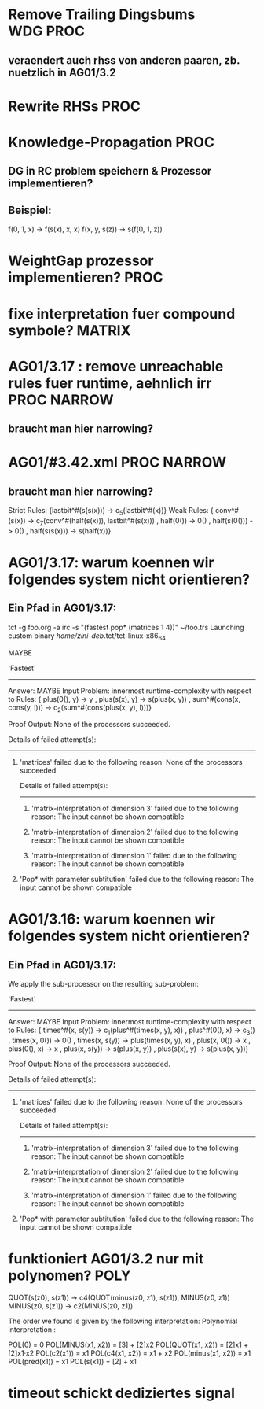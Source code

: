 * Remove Trailing Dingsbums					   :WDG:PROC:
** veraendert auch rhss von anderen paaren, zb. nuetzlich in AG01/3.2
* Rewrite RHSs 							       :PROC:
* Knowledge-Propagation						       :PROC:
** DG in RC problem speichern & Prozessor implementieren?
** Beispiel:
        f(0, 1, x) -> f(s(x), x, x)
        f(x, y, s(z)) -> s(f(0, 1, z))

* WeightGap prozessor implementieren?				       :PROC:
* fixe interpretation fuer compound symbole?			     :MATRIX:
* AG01/3.17 : remove unreachable rules fuer runtime, aehnlich irr :PROC:NARROW:
** braucht man hier narrowing?				       
* AG01/#3.42.xml						:PROC:NARROW:
** braucht man hier narrowing?
        Strict Rules: {lastbit^#(s(s(x))) -> c_5(lastbit^#(x))}
        Weak Rules:
          {  conv^#(s(x)) -> c_7(conv^#(half(s(x))), lastbit^#(s(x)))
           , half(0()) -> 0()
           , half(s(0())) -> 0()
           , half(s(s(x))) -> s(half(x))}

* AG01/3.17: warum koennen wir folgendes system nicht orientieren?
** Ein Pfad in AG01/3.17:
tct -g foo.org -a irc -s "(fastest pop* (matrices 1 4))"  ~/foo.trs 
Launching custom binary /home/zini-deb/.tct/tct-linux-x86_64

MAYBE

'Fastest'
---------
Answer:           MAYBE
Input Problem:    innermost runtime-complexity with respect to
  Rules:
    {  plus(0(), y) -> y
     , plus(s(x), y) -> s(plus(x, y))
     , sum^#(cons(x, cons(y, l))) -> c_2(sum^#(cons(plus(x, y), l)))}

Proof Output:    
  None of the processors succeeded.
  
  Details of failed attempt(s):
  -----------------------------
    1) 'matrices' failed due to the following reason:
         None of the processors succeeded.
         
         Details of failed attempt(s):
         -----------------------------
           1) 'matrix-interpretation of dimension 3' failed due to the following reason:
                The input cannot be shown compatible
           
           2) 'matrix-interpretation of dimension 2' failed due to the following reason:
                The input cannot be shown compatible
           
           3) 'matrix-interpretation of dimension 1' failed due to the following reason:
                The input cannot be shown compatible
           
    
    2) 'Pop* with parameter subtitution' failed due to the following reason:
         The input cannot be shown compatible
* AG01/3.16: warum koennen wir folgendes system nicht orientieren?
** Ein Pfad in AG01/3.17:
      We apply the sub-processor on the resulting sub-problem:
      
      'Fastest'
      ---------
      Answer:           MAYBE
      Input Problem:    innermost runtime-complexity with respect to
        Rules:
          {  times^#(x, s(y)) -> c_1(plus^#(times(x, y), x))
           , plus^#(0(), x) -> c_3()
           , times(x, 0()) -> 0()
           , times(x, s(y)) -> plus(times(x, y), x)
           , plus(x, 0()) -> x
           , plus(0(), x) -> x
           , plus(x, s(y)) -> s(plus(x, y))
           , plus(s(x), y) -> s(plus(x, y))}
      
      Proof Output:    
        None of the processors succeeded.
        
        Details of failed attempt(s):
        -----------------------------
          1) 'matrices' failed due to the following reason:
               None of the processors succeeded.
               
               Details of failed attempt(s):
               -----------------------------
                 1) 'matrix-interpretation of dimension 3' failed due to the following reason:
                      The input cannot be shown compatible
                 
                 2) 'matrix-interpretation of dimension 2' failed due to the following reason:
                      The input cannot be shown compatible
                 
                 3) 'matrix-interpretation of dimension 1' failed due to the following reason:
                      The input cannot be shown compatible
                 
          
          2) 'Pop* with parameter subtitution' failed due to the following reason:
               The input cannot be shown compatible
* funktioniert AG01/3.2 nur mit polynomen?			       :POLY:
    QUOT(s(z0), s(z1)) → c4(QUOT(minus(z0, z1), s(z1)), MINUS(z0, z1))
    MINUS(z0, s(z1)) → c2(MINUS(z0, z1))

The order we found is given by the following interpretation:
Polynomial interpretation :


    POL(0) = 0   
    POL(MINUS(x1, x2)) = [3] + [2]x2   
    POL(QUOT(x1, x2)) = [2]x1 + [2]x1·x2   
    POL(c2(x1)) = x1   
    POL(c4(x1, x2)) = x1 + x2   
    POL(minus(x1, x2)) = x1   
    POL(pred(x1)) = x1   
    POL(s(x1)) = [2] + x1   
* timeout schickt dediziertes signal
